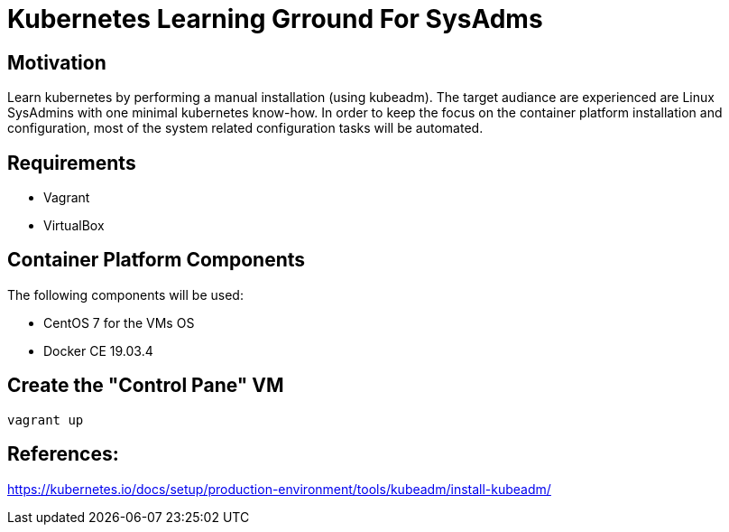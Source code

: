 = Kubernetes Learning Grround For SysAdms

== Motivation
Learn kubernetes by performing a manual installation (using kubeadm). The target audiance are experienced are Linux SysAdmins with one minimal kubernetes know-how. In order to keep the focus on the container platform installation and configuration, most of the system related configuration tasks will be automated.

== Requirements
- Vagrant
- VirtualBox

== Container Platform Components

The following components will be used:

- CentOS 7 for the VMs OS
- Docker CE 19.03.4


== Create the "Control Pane" VM
```sh
vagrant up
```


== References:

https://kubernetes.io/docs/setup/production-environment/tools/kubeadm/install-kubeadm/
